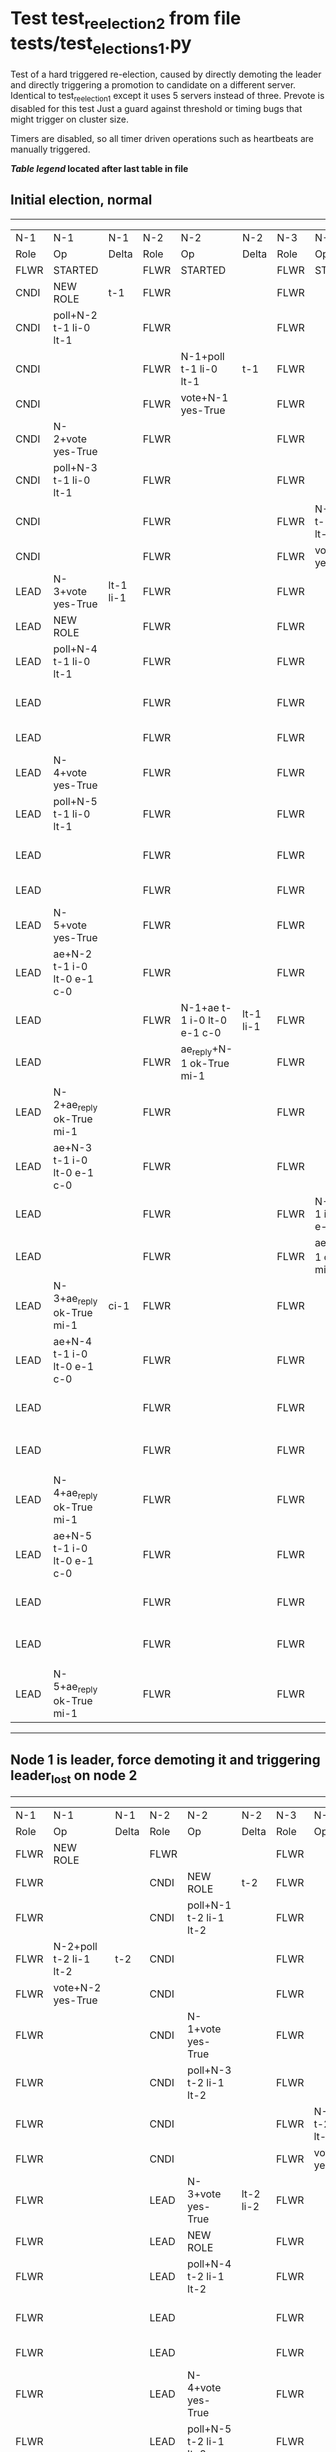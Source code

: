 * Test test_reelection_2 from file tests/test_elections_1.py


    Test of a hard triggered re-election, caused by directly
    demoting the leader and directly triggering a promotion to candidate
    on a different server. Identical to test_reelection_1 except it 
    uses 5 servers instead of three. Prevote is disabled for this test
    Just a guard against threshold or timing bugs that might trigger 
    on cluster size.

    Timers are disabled, so all timer driven operations such as heartbeats are manually triggered.
    


 *[[condensed Trace Table Legend][Table legend]] located after last table in file*

** Initial election, normal
------------------------------------------------------------------------------------------------------------------------------------------------------------------------------------------------------------------------------------------------------------
|  N-1   | N-1                         | N-1       | N-2   | N-2                         | N-2       | N-3   | N-3                         | N-3       | N-4   | N-4                         | N-4       | N-5   | N-5                         | N-5       |
|  Role  | Op                          | Delta     | Role  | Op                          | Delta     | Role  | Op                          | Delta     | Role  | Op                          | Delta     | Role  | Op                          | Delta     |
|  FLWR  | STARTED                     |           | FLWR  | STARTED                     |           | FLWR  | STARTED                     |           | FLWR  | STARTED                     |           | FLWR  | STARTED                     |           |
|  CNDI  | NEW ROLE                    | t-1       | FLWR  |                             |           | FLWR  |                             |           | FLWR  |                             |           | FLWR  |                             |           |
|  CNDI  | poll+N-2 t-1 li-0 lt-1      |           | FLWR  |                             |           | FLWR  |                             |           | FLWR  |                             |           | FLWR  |                             |           |
|  CNDI  |                             |           | FLWR  | N-1+poll t-1 li-0 lt-1      | t-1       | FLWR  |                             |           | FLWR  |                             |           | FLWR  |                             |           |
|  CNDI  |                             |           | FLWR  | vote+N-1 yes-True           |           | FLWR  |                             |           | FLWR  |                             |           | FLWR  |                             |           |
|  CNDI  | N-2+vote yes-True           |           | FLWR  |                             |           | FLWR  |                             |           | FLWR  |                             |           | FLWR  |                             |           |
|  CNDI  | poll+N-3 t-1 li-0 lt-1      |           | FLWR  |                             |           | FLWR  |                             |           | FLWR  |                             |           | FLWR  |                             |           |
|  CNDI  |                             |           | FLWR  |                             |           | FLWR  | N-1+poll t-1 li-0 lt-1      | t-1       | FLWR  |                             |           | FLWR  |                             |           |
|  CNDI  |                             |           | FLWR  |                             |           | FLWR  | vote+N-1 yes-True           |           | FLWR  |                             |           | FLWR  |                             |           |
|  LEAD  | N-3+vote yes-True           | lt-1 li-1 | FLWR  |                             |           | FLWR  |                             |           | FLWR  |                             |           | FLWR  |                             |           |
|  LEAD  | NEW ROLE                    |           | FLWR  |                             |           | FLWR  |                             |           | FLWR  |                             |           | FLWR  |                             |           |
|  LEAD  | poll+N-4 t-1 li-0 lt-1      |           | FLWR  |                             |           | FLWR  |                             |           | FLWR  |                             |           | FLWR  |                             |           |
|  LEAD  |                             |           | FLWR  |                             |           | FLWR  |                             |           | FLWR  | N-1+poll t-1 li-0 lt-1      | t-1       | FLWR  |                             |           |
|  LEAD  |                             |           | FLWR  |                             |           | FLWR  |                             |           | FLWR  | vote+N-1 yes-True           |           | FLWR  |                             |           |
|  LEAD  | N-4+vote yes-True           |           | FLWR  |                             |           | FLWR  |                             |           | FLWR  |                             |           | FLWR  |                             |           |
|  LEAD  | poll+N-5 t-1 li-0 lt-1      |           | FLWR  |                             |           | FLWR  |                             |           | FLWR  |                             |           | FLWR  |                             |           |
|  LEAD  |                             |           | FLWR  |                             |           | FLWR  |                             |           | FLWR  |                             |           | FLWR  | N-1+poll t-1 li-0 lt-1      | t-1       |
|  LEAD  |                             |           | FLWR  |                             |           | FLWR  |                             |           | FLWR  |                             |           | FLWR  | vote+N-1 yes-True           |           |
|  LEAD  | N-5+vote yes-True           |           | FLWR  |                             |           | FLWR  |                             |           | FLWR  |                             |           | FLWR  |                             |           |
|  LEAD  | ae+N-2 t-1 i-0 lt-0 e-1 c-0 |           | FLWR  |                             |           | FLWR  |                             |           | FLWR  |                             |           | FLWR  |                             |           |
|  LEAD  |                             |           | FLWR  | N-1+ae t-1 i-0 lt-0 e-1 c-0 | lt-1 li-1 | FLWR  |                             |           | FLWR  |                             |           | FLWR  |                             |           |
|  LEAD  |                             |           | FLWR  | ae_reply+N-1 ok-True mi-1   |           | FLWR  |                             |           | FLWR  |                             |           | FLWR  |                             |           |
|  LEAD  | N-2+ae_reply ok-True mi-1   |           | FLWR  |                             |           | FLWR  |                             |           | FLWR  |                             |           | FLWR  |                             |           |
|  LEAD  | ae+N-3 t-1 i-0 lt-0 e-1 c-0 |           | FLWR  |                             |           | FLWR  |                             |           | FLWR  |                             |           | FLWR  |                             |           |
|  LEAD  |                             |           | FLWR  |                             |           | FLWR  | N-1+ae t-1 i-0 lt-0 e-1 c-0 | lt-1 li-1 | FLWR  |                             |           | FLWR  |                             |           |
|  LEAD  |                             |           | FLWR  |                             |           | FLWR  | ae_reply+N-1 ok-True mi-1   |           | FLWR  |                             |           | FLWR  |                             |           |
|  LEAD  | N-3+ae_reply ok-True mi-1   | ci-1      | FLWR  |                             |           | FLWR  |                             |           | FLWR  |                             |           | FLWR  |                             |           |
|  LEAD  | ae+N-4 t-1 i-0 lt-0 e-1 c-0 |           | FLWR  |                             |           | FLWR  |                             |           | FLWR  |                             |           | FLWR  |                             |           |
|  LEAD  |                             |           | FLWR  |                             |           | FLWR  |                             |           | FLWR  | N-1+ae t-1 i-0 lt-0 e-1 c-0 | lt-1 li-1 | FLWR  |                             |           |
|  LEAD  |                             |           | FLWR  |                             |           | FLWR  |                             |           | FLWR  | ae_reply+N-1 ok-True mi-1   |           | FLWR  |                             |           |
|  LEAD  | N-4+ae_reply ok-True mi-1   |           | FLWR  |                             |           | FLWR  |                             |           | FLWR  |                             |           | FLWR  |                             |           |
|  LEAD  | ae+N-5 t-1 i-0 lt-0 e-1 c-0 |           | FLWR  |                             |           | FLWR  |                             |           | FLWR  |                             |           | FLWR  |                             |           |
|  LEAD  |                             |           | FLWR  |                             |           | FLWR  |                             |           | FLWR  |                             |           | FLWR  | N-1+ae t-1 i-0 lt-0 e-1 c-0 | lt-1 li-1 |
|  LEAD  |                             |           | FLWR  |                             |           | FLWR  |                             |           | FLWR  |                             |           | FLWR  | ae_reply+N-1 ok-True mi-1   |           |
|  LEAD  | N-5+ae_reply ok-True mi-1   |           | FLWR  |                             |           | FLWR  |                             |           | FLWR  |                             |           | FLWR  |                             |           |
------------------------------------------------------------------------------------------------------------------------------------------------------------------------------------------------------------------------------------------------------------
** Node 1 is leader, force demoting it and triggering leader_lost on node 2
------------------------------------------------------------------------------------------------------------------------------------------------------------------------------------------------------------------------------------------------------------
|  N-1   | N-1                         | N-1       | N-2   | N-2                         | N-2       | N-3   | N-3                         | N-3       | N-4   | N-4                         | N-4       | N-5   | N-5                         | N-5       |
|  Role  | Op                          | Delta     | Role  | Op                          | Delta     | Role  | Op                          | Delta     | Role  | Op                          | Delta     | Role  | Op                          | Delta     |
|  FLWR  | NEW ROLE                    |           | FLWR  |                             |           | FLWR  |                             |           | FLWR  |                             |           | FLWR  |                             |           |
|  FLWR  |                             |           | CNDI  | NEW ROLE                    | t-2       | FLWR  |                             |           | FLWR  |                             |           | FLWR  |                             |           |
|  FLWR  |                             |           | CNDI  | poll+N-1 t-2 li-1 lt-2      |           | FLWR  |                             |           | FLWR  |                             |           | FLWR  |                             |           |
|  FLWR  | N-2+poll t-2 li-1 lt-2      | t-2       | CNDI  |                             |           | FLWR  |                             |           | FLWR  |                             |           | FLWR  |                             |           |
|  FLWR  | vote+N-2 yes-True           |           | CNDI  |                             |           | FLWR  |                             |           | FLWR  |                             |           | FLWR  |                             |           |
|  FLWR  |                             |           | CNDI  | N-1+vote yes-True           |           | FLWR  |                             |           | FLWR  |                             |           | FLWR  |                             |           |
|  FLWR  |                             |           | CNDI  | poll+N-3 t-2 li-1 lt-2      |           | FLWR  |                             |           | FLWR  |                             |           | FLWR  |                             |           |
|  FLWR  |                             |           | CNDI  |                             |           | FLWR  | N-2+poll t-2 li-1 lt-2      | t-2       | FLWR  |                             |           | FLWR  |                             |           |
|  FLWR  |                             |           | CNDI  |                             |           | FLWR  | vote+N-2 yes-True           |           | FLWR  |                             |           | FLWR  |                             |           |
|  FLWR  |                             |           | LEAD  | N-3+vote yes-True           | lt-2 li-2 | FLWR  |                             |           | FLWR  |                             |           | FLWR  |                             |           |
|  FLWR  |                             |           | LEAD  | NEW ROLE                    |           | FLWR  |                             |           | FLWR  |                             |           | FLWR  |                             |           |
|  FLWR  |                             |           | LEAD  | poll+N-4 t-2 li-1 lt-2      |           | FLWR  |                             |           | FLWR  |                             |           | FLWR  |                             |           |
|  FLWR  |                             |           | LEAD  |                             |           | FLWR  |                             |           | FLWR  | N-2+poll t-2 li-1 lt-2      | t-2       | FLWR  |                             |           |
|  FLWR  |                             |           | LEAD  |                             |           | FLWR  |                             |           | FLWR  | vote+N-2 yes-True           |           | FLWR  |                             |           |
|  FLWR  |                             |           | LEAD  | N-4+vote yes-True           |           | FLWR  |                             |           | FLWR  |                             |           | FLWR  |                             |           |
|  FLWR  |                             |           | LEAD  | poll+N-5 t-2 li-1 lt-2      |           | FLWR  |                             |           | FLWR  |                             |           | FLWR  |                             |           |
|  FLWR  |                             |           | LEAD  |                             |           | FLWR  |                             |           | FLWR  |                             |           | FLWR  | N-2+poll t-2 li-1 lt-2      | t-2       |
|  FLWR  |                             |           | LEAD  |                             |           | FLWR  |                             |           | FLWR  |                             |           | FLWR  | vote+N-2 yes-True           |           |
|  FLWR  |                             |           | LEAD  | N-5+vote yes-True           |           | FLWR  |                             |           | FLWR  |                             |           | FLWR  |                             |           |
|  FLWR  |                             |           | LEAD  | ae+N-1 t-2 i-1 lt-1 e-1 c-0 |           | FLWR  |                             |           | FLWR  |                             |           | FLWR  |                             |           |
|  FLWR  | N-2+ae t-2 i-1 lt-1 e-1 c-0 | lt-2 li-2 | LEAD  |                             |           | FLWR  |                             |           | FLWR  |                             |           | FLWR  |                             |           |
|  FLWR  | ae_reply+N-2 ok-True mi-2   |           | LEAD  |                             |           | FLWR  |                             |           | FLWR  |                             |           | FLWR  |                             |           |
|  FLWR  |                             |           | LEAD  | N-1+ae_reply ok-True mi-2   |           | FLWR  |                             |           | FLWR  |                             |           | FLWR  |                             |           |
|  FLWR  |                             |           | LEAD  | ae+N-3 t-2 i-1 lt-1 e-1 c-0 |           | FLWR  |                             |           | FLWR  |                             |           | FLWR  |                             |           |
|  FLWR  |                             |           | LEAD  |                             |           | FLWR  | N-2+ae t-2 i-1 lt-1 e-1 c-0 | lt-2 li-2 | FLWR  |                             |           | FLWR  |                             |           |
|  FLWR  |                             |           | LEAD  |                             |           | FLWR  | ae_reply+N-2 ok-True mi-2   |           | FLWR  |                             |           | FLWR  |                             |           |
|  FLWR  |                             |           | LEAD  | N-3+ae_reply ok-True mi-2   | ci-2      | FLWR  |                             |           | FLWR  |                             |           | FLWR  |                             |           |
|  FLWR  |                             |           | LEAD  | ae+N-4 t-2 i-1 lt-1 e-1 c-0 |           | FLWR  |                             |           | FLWR  |                             |           | FLWR  |                             |           |
|  FLWR  |                             |           | LEAD  |                             |           | FLWR  |                             |           | FLWR  | N-2+ae t-2 i-1 lt-1 e-1 c-0 | lt-2 li-2 | FLWR  |                             |           |
|  FLWR  |                             |           | LEAD  |                             |           | FLWR  |                             |           | FLWR  | ae_reply+N-2 ok-True mi-2   |           | FLWR  |                             |           |
|  FLWR  |                             |           | LEAD  | N-4+ae_reply ok-True mi-2   |           | FLWR  |                             |           | FLWR  |                             |           | FLWR  |                             |           |
|  FLWR  |                             |           | LEAD  | ae+N-5 t-2 i-1 lt-1 e-1 c-0 |           | FLWR  |                             |           | FLWR  |                             |           | FLWR  |                             |           |
|  FLWR  |                             |           | LEAD  |                             |           | FLWR  |                             |           | FLWR  |                             |           | FLWR  | N-2+ae t-2 i-1 lt-1 e-1 c-0 | lt-2 li-2 |
|  FLWR  |                             |           | LEAD  |                             |           | FLWR  |                             |           | FLWR  |                             |           | FLWR  | ae_reply+N-2 ok-True mi-2   |           |
|  FLWR  |                             |           | LEAD  | N-5+ae_reply ok-True mi-2   |           | FLWR  |                             |           | FLWR  |                             |           | FLWR  |                             |           |
------------------------------------------------------------------------------------------------------------------------------------------------------------------------------------------------------------------------------------------------------------


* Condensed Trace Table Legend
All the items in these legends labeled N-X are placeholders for actual node id values,
actual values will be N-1, N-2, N-3, etc. up to the number of nodes in the cluster. Yes, One based, not zero.

| Column Label | Description  | Details                                                                      |
| N-X Role     | Raft Role    | FLWR is Follower CNDI is Candidate LEAD is Leader                            |
| N-X Op       | Activity     | Describes a traceable event at this node, see separate table below           |
| N-X Delta    | State change | Describes any change in state since previous trace, see separate table below |


** "Op" Column detail legend
| Value        | Meaning                                                                                      |
| STARTED      | Simulated node starting with empty log, term is 0                                            |
| CMD START    | Simulated client requested that a node (usually leader, but not for all tests) run a command |
| CMD DONE     | The previous requested command is finished, whether complete, rejected, failed, whatever     |
| CRASH        | Simulating node has simulated a crash                                                        |
| RESTART      | Previously crashed node has restarted. Look at delta column to see effects on log, if any    |
| NEW ROLE     | The node has changed Raft role since last trace line                                         |
| NETSPLIT     | The node has been partitioned away from the majority network                                 |
| NETJOIN      | The node has rejoined the majority network                                                   |
| ae-N-X       | Node has sent append_entries message to N-X, next line in this table explains                |
| (continued)  | t-1 means current term is 1, i-1 means prevLogIndex is 1, lt-1 means prevLogTerm is 1        |
| (continued)  | c-1 means sender's commitIndex is 1,                                                         |
| (continued)  | e-2 means that the entries list in the message is 2 items long. eXo-0 is a heartbeat         |
| N-X-ae_reply | Node has received the response to an append_entries message, details in continued lines      |
| (continued)  | ok-(True or False) means that entries were saved or not, mi-3 says log max index is 3        |
| poll-N-X     | Node has sent request_vote to N-X, t-1 means current term is 1 (continued next line)         |
| (continued)  | li-0 means prevLogIndex is 0, lt-0 means prevLogTerm is 0                                    |
| N-X-vote     | Node has received request_vote response from N-X, yes-(True or False) indicates vote value   |
| p_v_r-N-X    | Node has sent pre_vote_request to N-X, t-1 means proposed term is 1 (continued next line)    |
| (continued)  | li-0 means prevLogIndex is 0, lt-0 means prevLogTerm is 0                                    |
| N-X-p_v      | Node has received pre_vote_response from N-X, yes-(True or False) indicates vote value       |
| m_c-N-X      | Node has sent memebership change to N-X op is add or remove and n is the node affected       |
| N-X-m_cr     | Node has received membership change response from N-X, ok indicates success value            |
| p_t-N-X      | Node has sent power transfer command N-X so node should assume power                         |
| N-X-p_tr     | Node has received power transfer response from N-X, ok indicates success value               |
| sn-N-X       | Node has sent snopshot copy command N-X so X node should apply it to local snapshot          |
| N-X>snr      | Node has received snapshot response from N-X, s indicates success value                      |

** "Delta" Column detail legend
Any item in this column indicates that the value of that item has changed since the last trace line

| Item | Meaning                                                                                                                         |
| t-X  | Term has changed to X                                                                                                           |
| lt-X | prevLogTerm has changed to X, indicating a log record has been stored                                                           |
| li-X | prevLogIndex has changed to X, indicating a log record has been stored                                                          |
| ci-X | Indicates commitIndex has changed to X, meaning log record has been committed, and possibly applied depending on type of record |
| n-X  | Indicates a change in networks status, X-1 means re-joined majority network, X-2 means partitioned to minority network          |

** Notes about interpreting traces
The way in which the traces are collected can occasionally obscure what is going on. A case in point is the commit of records at followers.
The commit process is triggered by an append_entries message arriving at the follower with a commitIndex value that exceeds the local
commit index, and that matches a record in the local log. This starts the commit process AFTER the response message is sent. You might
be expecting it to be prior to sending the response, in bound, as is often said. Whether this is expected behavior is not called out
as an element of the Raft protocol. It is certainly not required, however, as the follower doesn't report the commit index back to the
leader.

The definition of the commit state for a record is that a majority of nodes (leader and followers) have saved the record. Once
the leader detects this it applies and commits the record. At some point it will send another append_entries to the followers and they
will apply and commit. Or, if the leader dies before doing this, the next leader will commit by implication when it sends a term start
log record.

So when you are looking at the traces, you should not expect to see the commit index increas at a follower until some other message
traffic occurs, because the tracing function only checks the commit index at message transmission boundaries.






